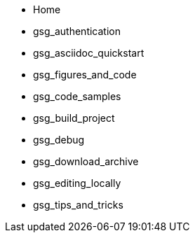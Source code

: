 * Home
* gsg_authentication
* gsg_asciidoc_quickstart
* gsg_figures_and_code
* gsg_code_samples
* gsg_build_project
* gsg_debug
* gsg_download_archive
* gsg_editing_locally
* gsg_tips_and_tricks
